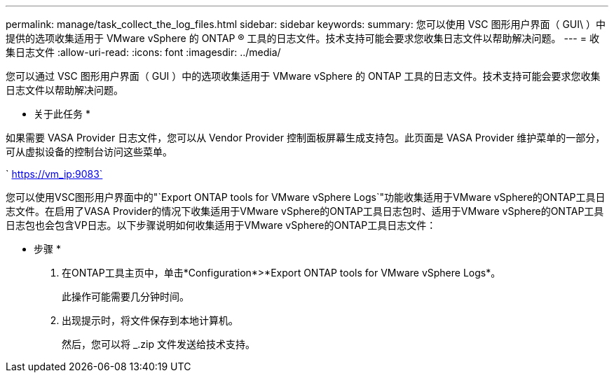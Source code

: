 ---
permalink: manage/task_collect_the_log_files.html 
sidebar: sidebar 
keywords:  
summary: 您可以使用 VSC 图形用户界面（ GUI\ ）中提供的选项收集适用于 VMware vSphere 的 ONTAP ® 工具的日志文件。技术支持可能会要求您收集日志文件以帮助解决问题。 
---
= 收集日志文件
:allow-uri-read: 
:icons: font
:imagesdir: ../media/


[role="lead"]
您可以通过 VSC 图形用户界面（ GUI ）中的选项收集适用于 VMware vSphere 的 ONTAP 工具的日志文件。技术支持可能会要求您收集日志文件以帮助解决问题。

* 关于此任务 *

如果需要 VASA Provider 日志文件，您可以从 Vendor Provider 控制面板屏幕生成支持包。此页面是 VASA Provider 维护菜单的一部分，可从虚拟设备的控制台访问这些菜单。

` https://vm_ip:9083`

您可以使用VSC图形用户界面中的"`Export ONTAP tools for VMware vSphere Logs`"功能收集适用于VMware vSphere的ONTAP工具日志文件。在启用了VASA Provider的情况下收集适用于VMware vSphere的ONTAP工具日志包时、适用于VMware vSphere的ONTAP工具日志包也会包含VP日志。以下步骤说明如何收集适用于VMware vSphere的ONTAP工具日志文件：

* 步骤 *

. 在ONTAP工具主页中，单击*Configuration*>*Export ONTAP tools for VMware vSphere Logs*。
+
此操作可能需要几分钟时间。

. 出现提示时，将文件保存到本地计算机。
+
然后，您可以将 _.zip 文件发送给技术支持。


